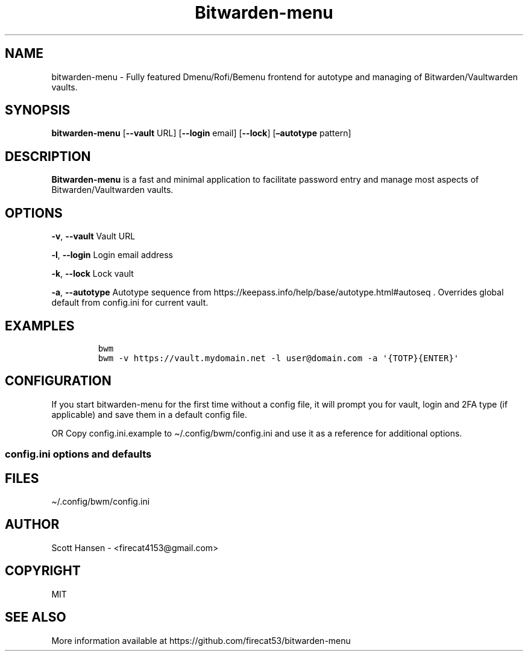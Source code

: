 '\" t
.\" Automatically generated by Pandoc 2.14.0.3
.\"
.TH "Bitwarden-menu" "1" "2022-05-10" "Bitwarden-menu v0.4.1" "User Manual"
.hy
.SH NAME
.PP
bitwarden-menu - Fully featured Dmenu/Rofi/Bemenu frontend for autotype
and managing of Bitwarden/Vaultwarden vaults.
.SH SYNOPSIS
.PP
\f[B]bitwarden-menu\f[R] [\f[B]--vault\f[R] URL]
[\f[B]--login\f[R] email] [\f[B]--lock\f[R]] [\f[B]\[en]autotype\f[R] pattern]
.SH DESCRIPTION
.PP
\f[B]Bitwarden-menu\f[R] is a fast and minimal application to facilitate
password entry and manage most aspects of Bitwarden/Vaultwarden vaults.
.SH OPTIONS
.PP
\f[B]-v\f[R], \f[B]--vault\f[R] Vault URL
.PP
\f[B]-l\f[R], \f[B]--login\f[R] Login email address
.PP
\f[B]-k\f[R], \f[B]--lock\f[R] Lock vault
.PP
\f[B]-a\f[R], \f[B]--autotype\f[R] Autotype sequence from
https://keepass.info/help/base/autotype.html#autoseq .
Overrides global default from config.ini for current vault.
.SH EXAMPLES
.IP
.nf
\f[C]
bwm
bwm -v https://vault.mydomain.net -l user\[at]domain.com -a \[aq]{TOTP}{ENTER}\[aq]
\f[R]
.fi
.SH CONFIGURATION
.PP
If you start bitwarden-menu for the first time without a config file, it
will prompt you for vault, login and 2FA type (if applicable) and save
them in a default config file.
.PP
OR Copy config.ini.example to \[ti]/.config/bwm/config.ini and use it as
a reference for additional options.
.SS config.ini options and defaults
.PP
.TS
tab(@);
lw(19.3n) lw(21.4n) lw(29.3n).
T{
Section
T}@T{
Key
T}@T{
Default
T}
_
T{
\f[C][dmenu]\f[R]
T}@T{
\f[C]dmenu_command\f[R]
T}@T{
\f[C]dmenu\f[R]
T}
T{
T}@T{
\f[C]pinentry\f[R]
T}@T{
None
T}
T{
\f[C][dmenu_passphrase]\f[R]
T}@T{
\f[C]obscure\f[R]
T}@T{
\f[C]False\f[R]
T}
T{
T}@T{
\f[C]obscure_color\f[R]
T}@T{
\f[C]#222222\f[R]
T}
T{
\f[C][vault]\f[R]
T}@T{
\f[C]server_n\f[R]
T}@T{
None
T}
T{
T}@T{
\f[C]login_n\f[R]
T}@T{
None
T}
T{
T}@T{
\f[C]twofactor_n\f[R]
T}@T{
None
T}
T{
T}@T{
\f[C]password_n\f[R]
T}@T{
None
T}
T{
T}@T{
\f[C]password_cmd_n\f[R]
T}@T{
None
T}
T{
T}@T{
\f[C]autotype_default_n\f[R]
T}@T{
None
T}
T{
T}@T{
\f[C]session_timeout_min\f[R]
T}@T{
\f[C]360\f[R]
T}
T{
T}@T{
\f[C]editor\f[R]
T}@T{
\f[C]vim\f[R]
T}
T{
T}@T{
\f[C]terminal\f[R]
T}@T{
\f[C]xterm\f[R]
T}
T{
T}@T{
\f[C]gui_editor\f[R]
T}@T{
None
T}
T{
T}@T{
\f[C]type_library\f[R]
T}@T{
\f[C]pynput\f[R]
T}
T{
T}@T{
\f[C]hide_folders\f[R]
T}@T{
None
T}
T{
T}@T{
\f[C]autotype_default\f[R]
T}@T{
\f[C]{USERNAME}{TAB}{PASSWORD}{ENTER}\f[R]
T}
T{
\f[C][password_chars]\f[R]
T}@T{
\f[C]lower\f[R]
T}@T{
\f[C]abcdefghijklmnopqrstuvwxyz\f[R]
T}
T{
T}@T{
\f[C]upper\f[R]
T}@T{
\f[C]ABCDEFGHIJKLMNOPQRSTUVWXYZ\f[R]
T}
T{
T}@T{
\f[C]digits\f[R]
T}@T{
\f[C]0123456789\f[R]
T}
T{
T}@T{
\f[C]punctuation\f[R]
T}@T{
\f[C]!\[dq]#$%%&\[aq]()*+,-./:;<=>?\[at][\[rs]]\[ha]_\[ga]{\[br]}\[ti]\f[R]
T}
T{
T}@T{
\f[C]Custom Name(s)\f[R]
T}@T{
\f[C]Any string\f[R]
T}
T{
\f[C][password_char_presets]\f[R]
T}@T{
\f[C]Letters+Digits+Punctuation\f[R]
T}@T{
\f[C]upper lower digits punctuation\f[R]
T}
T{
T}@T{
\f[C]Letters+Digits\f[R]
T}@T{
\f[C]upper lower digits\f[R]
T}
T{
T}@T{
\f[C]Letters\f[R]
T}@T{
\f[C]upper lower\f[R]
T}
T{
T}@T{
\f[C]Digits\f[R]
T}@T{
\f[C]digits\f[R]
T}
T{
T}@T{
\f[C]Custom Name(s)\f[R]
T}@T{
\f[C]Any combo of [password_chars] entries\f[R]
T}
.TE
.SH FILES
.PP
\[ti]/.config/bwm/config.ini
.SH AUTHOR
.PP
Scott Hansen - <firecat4153@gmail.com>
.SH COPYRIGHT
.PP
MIT
.SH SEE ALSO
.PP
More information available at
https://github.com/firecat53/bitwarden-menu
